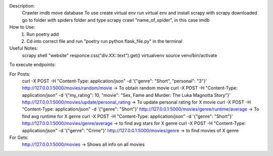 Description:
    Crawler imdb move database
    To use create virtual env
    run virtual env and install scrapy
    with scrapy downloaded go to folder with spiders folder
    and type scrapy crawl "name_of_spider", in this case imdb

How to Use:
    1. Run poetry add
    2. Cd into correct file and run "poetry run python flask_file.py" in the terminal

Useful Notes:
    scrapy shell "website"
    responce.css("div.XX::text").get()
    virtualvenv
    source venv/bin/activate

To execute endpoints:

For Posts:
    curl -X POST -H "Content-Type: application/json" -d '{"genre": "Short", "personal": "3"}' http://127.0.0.1:5000/movies/random/movie -> To obtain random movie
    curl -X POST -H "Content-Type: application/json" -d '{"my_rating": 10, "movie": "Sex, Fame and Murder: The Luka Magnotta Story"}' http://127.0.0.1:5000/movies/update/personal_rating -> To update personal rating for X movie
    curl -X POST -H "Content-Type: application/json" -d '{"genre": "Short"}' http://127.0.0.1:5000/movies/genre/runtime/average -> To find avg runtime for X genre
    curl -X POST -H "Content-Type: application/json" -d '{"genre": "Short"}' http://127.0.0.1:5000/movies/genre/average -> to find avg stars for X genre
    curl -X POST -H "Content-Type: application/json" -d '{"genre": "Crime"}' http://127.0.0.1:5000/movies/genre -> to find movies of X genre

For Gets:
    http://127.0.0.1:5000/movies -> Shows all info on all movies
